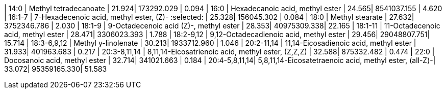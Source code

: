 | 14:0          | Methyl tetradecanoate                                  | 21.924| 173292.029  | 0.094
| 16:0          | Hexadecanoic acid, methyl ester                        | 24.565| 8541037.155 | 4.620
| 16:1-7        | 7-Hexadecenoic acid, methyl ester, (Z)- :selected:     | 25.328| 156045.302  | 0.084
| 18:0          | Methyl stearate                                        | 27.632| 3752346.786 | 2.030
| 18:1-9        | 9-Octadecenoic acid (Z)-, methyl ester                 | 28.353| 40975309.338| 22.165
| 18:1-11       | 11-Octadecenoic acid, methyl ester                     | 28.471| 3306023.393 | 1.788
| 18:2-9,12     | 9,12-Octadecadienoic acid, methyl ester                | 29.456| 29048807.751| 15.714
| 18:3-6,9,12   | Methyl y-linolenate                                    | 30.213| 1933712.960 | 1.046
| 20:2-11,14    | 11,14-Eicosadienoic acid, methyl ester                 | 31.933| 401963.683  | 0.217
| 20:3-8,11,14  | 8,11,14-Eicosatrienoic acid, methyl ester, (Z,Z,Z)     | 32.588| 875332.482  | 0.474
| 22:0          | Docosanoic acid, methyl ester                          | 32.714| 341021.663  | 0.184
| 20:4-5,8,11,14| 5,8,11,14-Eicosatetraenoic acid, methyl ester, (all-Z)-| 33.072| 95359165.330| 51.583